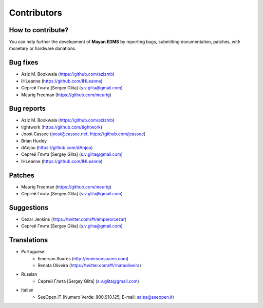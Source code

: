 .. _contributors:

============
Contributors
============

How to contribute?
------------------

You can help further the development of **Mayan EDMS** by reporting bugs, submitting documentation, patches, with monetary or hardware donations. 

Bug fixes
---------
* Aziz M. Bookwala (https://github.com/azizmb)
* IHLeanne (https://github.com/IHLeanne)
* Сергей Глита [Sergey Glita] (s.v.glita@gmail.com)
* Meurig Freeman (https://github.com/meurig)

Bug reports
-----------
* Aziz M. Bookwala (https://github.com/azizmb)
* tightwork (https://github.com/tightwork)
* Joost Cassee (joost@cassee.net, https://github.com/jcassee)
* Brian Huxley
* dAnjou (https://github.com/dAnjou)
* Сергей Глита [Sergey Glita] (s.v.glita@gmail.com)
* IHLeanne (https://github.com/IHLeanne)

Patches
-------
* Meurig Freeman (https://github.com/meurig)
* Сергей Глита [Sergey Glita] (s.v.glita@gmail.com)

Suggestions
-----------
* Cezar Jenkins (https://twitter.com/#!/emperorcezar)
* Сергей Глита [Sergey Glita] (s.v.glita@gmail.com)

Translations
------------
* Portuguese
    * Emerson Soares (http://emersonsoares.com)
    * Renata Oliveira (https://twitter.com/#!/rnataoliveira)
* Russian
    * Сергей Глита [Sergey Glita] (s.v.glita@gmail.com)
* Italian
    * SeeOpen.IT (Numero Verde: 800.910.125, E-mail: sales@seeopen.it)
